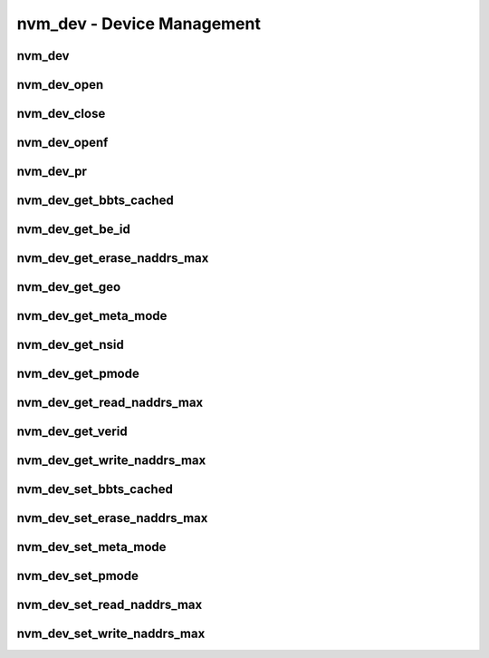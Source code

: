 .. _sec-capi-nvm_dev:

nvm_dev - Device Management
===========================

nvm_dev
-------

.. doxygenstruct:: nvm_dev
   :members:

nvm_dev_open
------------

.. doxygenfunction:: nvm_dev_open

nvm_dev_close
-------------

.. doxygenfunction:: nvm_dev_close

nvm_dev_openf
-------------

.. doxygenfunction:: nvm_dev_openf

nvm_dev_pr
----------

.. doxygenfunction:: nvm_dev_pr

nvm_dev_get_bbts_cached
-----------------------

.. doxygenfunction:: nvm_dev_get_bbts_cached

nvm_dev_get_be_id
-----------------

.. doxygenfunction:: nvm_dev_get_be_id

nvm_dev_get_erase_naddrs_max
----------------------------

.. doxygenfunction:: nvm_dev_get_erase_naddrs_max

nvm_dev_get_geo
---------------

.. doxygenfunction:: nvm_dev_get_geo

nvm_dev_get_meta_mode
---------------------

.. doxygenfunction:: nvm_dev_get_meta_mode

nvm_dev_get_nsid
----------------

.. doxygenfunction:: nvm_dev_get_nsid

nvm_dev_get_pmode
-----------------

.. doxygenfunction:: nvm_dev_get_pmode

nvm_dev_get_read_naddrs_max
---------------------------

.. doxygenfunction:: nvm_dev_get_read_naddrs_max

nvm_dev_get_verid
-----------------

.. doxygenfunction:: nvm_dev_get_verid

nvm_dev_get_write_naddrs_max
----------------------------

.. doxygenfunction:: nvm_dev_get_write_naddrs_max

nvm_dev_set_bbts_cached
-----------------------

.. doxygenfunction:: nvm_dev_set_bbts_cached

nvm_dev_set_erase_naddrs_max
----------------------------

.. doxygenfunction:: nvm_dev_set_erase_naddrs_max

nvm_dev_set_meta_mode
---------------------

.. doxygenfunction:: nvm_dev_set_meta_mode

nvm_dev_set_pmode
-----------------

.. doxygenfunction:: nvm_dev_set_pmode

nvm_dev_set_read_naddrs_max
---------------------------

.. doxygenfunction:: nvm_dev_set_read_naddrs_max

nvm_dev_set_write_naddrs_max
----------------------------

.. doxygenfunction:: nvm_dev_set_write_naddrs_max

